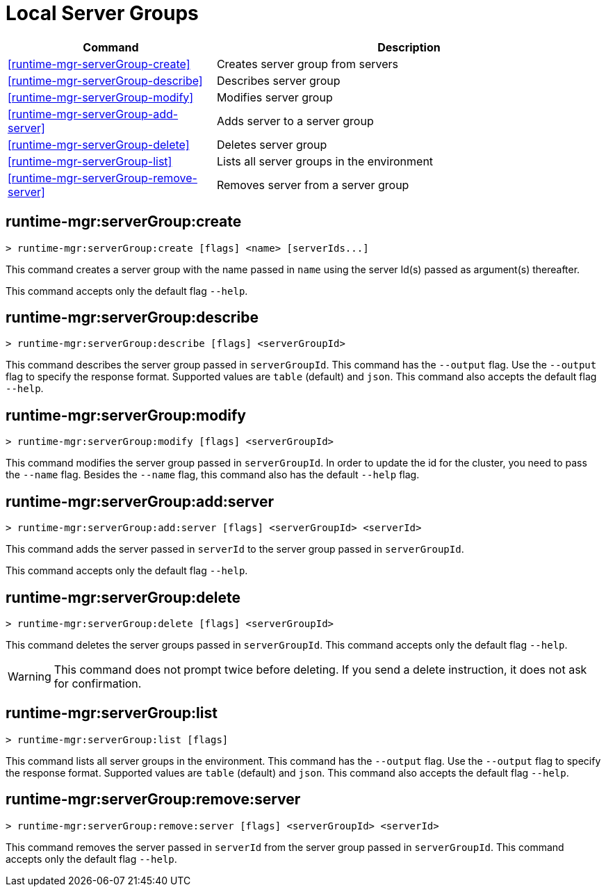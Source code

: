 = Local Server Groups

// tag::summary[]

[%header,cols="35a,65a"]
|===
|Command |Description
|<<runtime-mgr-serverGroup-create>> | Creates server group from servers
|<<runtime-mgr-serverGroup-describe>> | Describes server group
|<<runtime-mgr-serverGroup-modify>> | Modifies server group
|<<runtime-mgr-serverGroup-add-server>> | Adds server to a server group
|<<runtime-mgr-serverGroup-delete>> | Deletes server group
|<<runtime-mgr-serverGroup-list>> | Lists all server groups in the environment
|<<runtime-mgr-serverGroup-remove-server>> | Removes server from a server group
|===

// end::summary[]

// tag::commands[]

[[runtime-mgr-servergroup-create]]
== runtime-mgr:serverGroup:create

----
> runtime-mgr:serverGroup:create [flags] <name> [serverIds...]
----

This command creates a server group with the name passed in `name` using the server Id(s) passed as argument(s) thereafter.

This command accepts only the default flag `--help`.

[[runtime-mgr-servergroup-describe]]
== runtime-mgr:serverGroup:describe

----
> runtime-mgr:serverGroup:describe [flags] <serverGroupId>
----

This command describes the server group passed in `serverGroupId`.
This command has the `--output` flag. Use the `--output` flag to specify the response format. Supported values are `table` (default) and `json`.
This command also accepts the default flag `--help`.

[[runtime-mgr-servergroup-modify]]
== runtime-mgr:serverGroup:modify

----
> runtime-mgr:serverGroup:modify [flags] <serverGroupId>
----

This command modifies the server group passed in `serverGroupId`.
In order to update the id for the cluster, you need to pass the  `--name` flag.
Besides the `--name` flag, this command also has the default `--help` flag.

[[runtime-mgr-servergroup-add-server]]
== runtime-mgr:serverGroup:add:server

----
> runtime-mgr:serverGroup:add:server [flags] <serverGroupId> <serverId>
----

This command adds the server passed in `serverId` to the server group passed in `serverGroupId`.

This command accepts only the default flag `--help`.

[[runtime-mgr-servergroup-delete]]
== runtime-mgr:serverGroup:delete

----
> runtime-mgr:serverGroup:delete [flags] <serverGroupId>
----

This command deletes the server groups passed in `serverGroupId`.
This command accepts only the default flag `--help`.
[WARNING]
This command does not prompt twice before deleting. If you send a delete instruction, it does not ask for confirmation.

[[runtime-mgr-servergroup-list]]
== runtime-mgr:serverGroup:list

----
> runtime-mgr:serverGroup:list [flags]
----

This command lists all server groups in the environment.
This command has the `--output` flag. Use the `--output` flag to specify the response format. Supported values are `table` (default) and `json`.
This command also accepts the default flag `--help`.

[[runtime-mgr-servergroup-remove-server]]
== runtime-mgr:serverGroup:remove:server

----
> runtime-mgr:serverGroup:remove:server [flags] <serverGroupId> <serverId>
----

This command removes the server passed in `serverId` from the server group passed in `serverGroupId`.
This command accepts only the default flag `--help`.
// end::commands[]